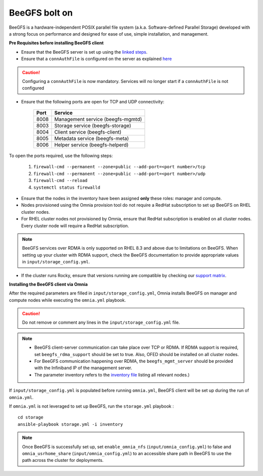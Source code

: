 BeeGFS bolt on
--------------

BeeGFS is a hardware-independent POSIX parallel file system (a.k.a. Software-defined Parallel Storage) developed with a strong focus on performance and designed for ease of use, simple installation, and management.

.. image:: ../../images/BeeGFS_Structure.jpg


**Pre Requisites before installing BeeGFS client**

* Ensure that the BeeGFS server is set up using the `linked steps <../../Appendices/BeeGFSServer.html>`_.
* Ensure that a ``connAuthFile`` is configured on the server as explained `here <../../Appendices/BeeGFSServer.html>`_

.. caution:: Configuring a ``connAuthFile`` is now mandatory. Services will no longer start if a ``connAuthFile`` is not configured

* Ensure that the following ports are open for TCP and UDP connectivity:

        +------+-----------------------------------+
        | Port | Service                           |
        +======+===================================+
        | 8008 | Management service (beegfs-mgmtd) |
        +------+-----------------------------------+
        | 8003 | Storage service (beegfs-storage)  |
        +------+-----------------------------------+
        | 8004 | Client service (beegfs-client)    |
        +------+-----------------------------------+
        | 8005 | Metadata service (beegfs-meta)    |
        +------+-----------------------------------+
        | 8006 | Helper service (beegfs-helperd)   |
        +------+-----------------------------------+



To open the ports required, use the following steps:

    1. ``firewall-cmd --permanent --zone=public --add-port=<port number>/tcp``

    2. ``firewall-cmd --permanent --zone=public --add-port=<port number>/udp``

    3. ``firewall-cmd --reload``

    4. ``systemctl status firewalld``



* Ensure that the nodes in the inventory have been assigned **only** these roles: manager and compute.

* Nodes provisioned using the Omnia provision tool do not require a RedHat subscription to set up BeeGFS on RHEL cluster nodes.

* For RHEL cluster nodes not provisioned by Omnia, ensure that RedHat subscription is enabled on all cluster nodes. Every cluster node will require a RedHat subscription.

.. note:: BeeGFS services over RDMA is only supported on RHEL 8.3 and above due to limitations on BeeGFS. When setting up your cluster with RDMA support, check the BeeGFS documentation to provide appropriate values in ``input/storage_config.yml``.

* If the cluster runs Rocky, ensure that versions running are compatible by checking our `support matrix <../../Overview/SupportMatrix/OperatingSystems/Rocky.html>`_.

**Installing the BeeGFS client via Omnia**


After the required parameters are filled in ``input/storage_config.yml``, Omnia installs BeeGFS on manager and compute nodes while executing the ``omnia.yml`` playbook.

.. caution:: Do not remove or comment any lines in the ``input/storage_config.yml`` file.

.. csv-table:: Parameters for Authentication
   :file: ../../Tables/security_config.csv
   :header-rows: 1
   :keepspace:

.. note::
    * BeeGFS client-server communication can take place over TCP or RDMA. If RDMA support is required, set ``beegfs_rdma_support`` should be set to true. Also, OFED should be installed on all cluster nodes.
    * For BeeGFS communication happening over RDMA, the ``beegfs_mgmt_server`` should be provided with the Infiniband IP of the management server.
    * The parameter inventory refers to the `inventory file <../../samplefiles.html>`_ listing all relevant nodes.)

If ``input/storage_config.yml`` is populated before running ``omnia.yml``, BeeGFS client will be set up during the run of ``omnia.yml``.

If ``omnia.yml`` is not leveraged to set up BeeGFS, run the ``storage.yml`` playbook : ::

    cd storage
    ansible-playbook storage.yml -i inventory


.. note:: Once BeeGFS is successfully set up, set ``enable_omnia_nfs`` (``input/omnia_config.yml``) to false and  ``omnia_usrhome_share`` (``input/omnia_config.yml``) to an accessible share path in BeeGFS to use the path across the cluster for deployments.